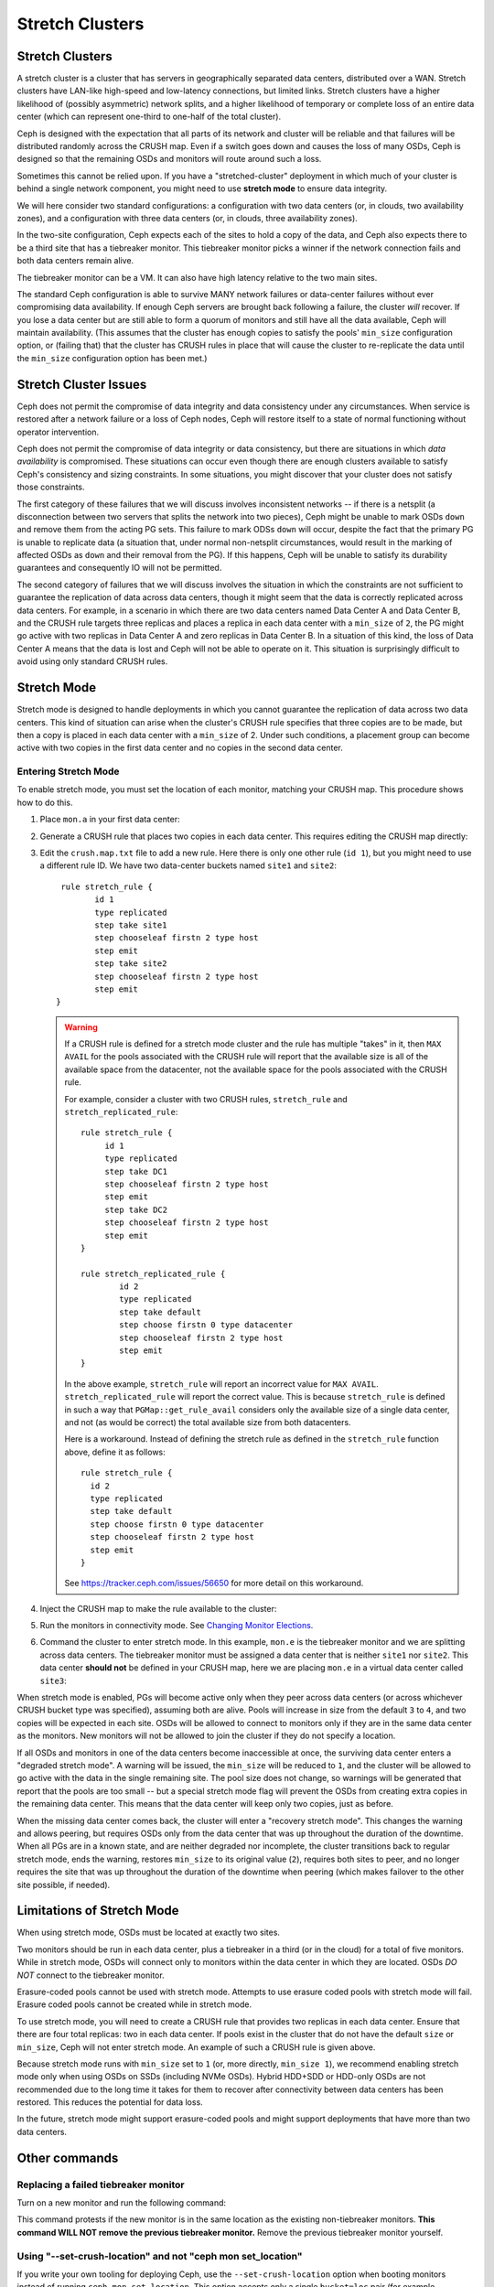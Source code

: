 .. _stretch_mode:

================
Stretch Clusters
================


Stretch Clusters
================

A stretch cluster is a cluster that has servers in geographically separated
data centers, distributed over a WAN. Stretch clusters have LAN-like high-speed
and low-latency connections, but limited links. Stretch clusters have a higher
likelihood of (possibly asymmetric) network splits, and a higher likelihood of
temporary or complete loss of an entire data center (which can represent
one-third to one-half of the total cluster).

Ceph is designed with the expectation that all parts of its network and cluster
will be reliable and that failures will be distributed randomly across the
CRUSH map. Even if a switch goes down and causes the loss of many OSDs, Ceph is
designed so that the remaining OSDs and monitors will route around such a loss. 

Sometimes this cannot be relied upon. If you have a "stretched-cluster"
deployment in which much of your cluster is behind a single network component,
you might need to use **stretch mode** to ensure data integrity.

We will here consider two standard configurations: a configuration with two
data centers (or, in clouds, two availability zones), and a configuration with
three data centers (or, in clouds, three availability zones).

In the two-site configuration, Ceph expects each of the sites to hold a copy of
the data, and Ceph also expects there to be a third site that has a tiebreaker
monitor. This tiebreaker monitor picks a winner if the network connection fails
and both data centers remain alive.

The tiebreaker monitor can be a VM. It can also have high latency relative to
the two main sites.

The standard Ceph configuration is able to survive MANY network failures or
data-center failures without ever compromising data availability. If enough
Ceph servers are brought back following a failure, the cluster *will* recover.
If you lose a data center but are still able to form a quorum of monitors and
still have all the data available, Ceph will maintain availability. (This
assumes that the cluster has enough copies to satisfy the pools' ``min_size``
configuration option, or (failing that) that the cluster has CRUSH rules in
place that will cause the cluster to re-replicate the data until the
``min_size`` configuration option has been met.)

Stretch Cluster Issues
======================

Ceph does not permit the compromise of data integrity and data consistency
under any circumstances. When service is restored after a network failure or a
loss of Ceph nodes, Ceph will restore itself to a state of normal functioning
without operator intervention.  

Ceph does not permit the compromise of data integrity or data consistency, but
there are situations in which *data availability* is compromised. These
situations can occur even though there are enough clusters available to satisfy
Ceph's consistency and sizing constraints. In some situations, you might
discover that your cluster does not satisfy those constraints.

The first category of these failures that we will discuss involves inconsistent
networks -- if there is a netsplit (a disconnection between two servers that
splits the network into two pieces), Ceph might be unable to mark OSDs ``down``
and remove them from the acting PG sets. This failure to mark ODSs ``down``
will occur, despite the fact that the primary PG is unable to replicate data (a
situation that, under normal non-netsplit circumstances, would result in the
marking of affected OSDs as ``down`` and their removal from the PG). If this
happens, Ceph will be unable to satisfy its durability guarantees and
consequently IO will not be permitted.

The second category of failures that we will discuss involves the situation in
which the constraints are not sufficient to guarantee the replication of data
across data centers, though it might seem that the data is correctly replicated
across data centers. For example, in a scenario in which there are two data
centers named Data Center A and Data Center B, and the CRUSH rule targets three
replicas and places a replica in each data center with a ``min_size`` of ``2``,
the PG might go active with two replicas in Data Center A and zero replicas in
Data Center B. In a situation of this kind, the loss of Data Center A means
that the data is lost and Ceph will not be able to operate on it. This
situation is surprisingly difficult to avoid using only standard CRUSH rules.


Stretch Mode
============
Stretch mode is designed to handle deployments in which you cannot guarantee the
replication of data across two data centers. This kind of situation can arise
when the cluster's CRUSH rule specifies that three copies are to be made, but 
then a copy is placed in each data center with a ``min_size`` of 2. Under such
conditions, a placement group can become active with two copies in the first
data center and no copies in the second data center. 


Entering Stretch Mode
---------------------

To enable stretch mode, you must set the location of each monitor, matching
your CRUSH map. This procedure shows how to do this.


#. Place ``mon.a`` in your first data center:

   .. prompt:: bash $

      ceph mon set_location a datacenter=site1

#. Generate a CRUSH rule that places two copies in each data center.
   This requires editing the CRUSH map directly:

   .. prompt:: bash $

      ceph osd getcrushmap > crush.map.bin
      crushtool -d crush.map.bin -o crush.map.txt

#. Edit the ``crush.map.txt`` file to add a new rule. Here there is only one
   other rule (``id 1``), but you might need to use a different rule ID. We
   have two data-center buckets named ``site1`` and ``site2``:

   ::

      rule stretch_rule {
             id 1
             type replicated
             step take site1
             step chooseleaf firstn 2 type host
             step emit
             step take site2
             step chooseleaf firstn 2 type host
             step emit
     }

   .. warning:: If a CRUSH rule is defined for a stretch mode cluster and the
      rule has multiple "takes" in it, then ``MAX AVAIL`` for the pools
      associated with the CRUSH rule will report that the available size is all
      of the available space from the datacenter, not the available space for
      the pools associated with the CRUSH rule.
   
      For example, consider a cluster with two CRUSH rules, ``stretch_rule`` and
      ``stretch_replicated_rule``::

         rule stretch_rule {
              id 1
              type replicated
              step take DC1
              step chooseleaf firstn 2 type host
              step emit
              step take DC2
              step chooseleaf firstn 2 type host
              step emit
         }
         
         rule stretch_replicated_rule {
                 id 2
                 type replicated
                 step take default
                 step choose firstn 0 type datacenter
                 step chooseleaf firstn 2 type host
                 step emit
         }

      In the above example, ``stretch_rule`` will report an incorrect value for
      ``MAX AVAIL``. ``stretch_replicated_rule`` will report the correct value.
      This is because ``stretch_rule`` is defined in such a way that
      ``PGMap::get_rule_avail`` considers only the available size of a single
      data center, and not (as would be correct) the total available size from
      both datacenters.
      
      Here is a workaround. Instead of defining the stretch rule as defined in
      the ``stretch_rule`` function above, define it as follows::

         rule stretch_rule {
           id 2
           type replicated
           step take default
           step choose firstn 0 type datacenter
           step chooseleaf firstn 2 type host
           step emit
         }

      See https://tracker.ceph.com/issues/56650 for more detail on this workaround.


#. Inject the CRUSH map to make the rule available to the cluster:

   .. prompt:: bash $

      crushtool -c crush.map.txt -o crush2.map.bin
      ceph osd setcrushmap -i crush2.map.bin

#. Run the monitors in connectivity mode. See `Changing Monitor Elections`_.

   .. prompt:: bash $

      ceph mon set election_strategy connectivity

#. Command the cluster to enter stretch mode. In this example, ``mon.e`` is the
   tiebreaker monitor and we are splitting across data centers. The tiebreaker
   monitor must be assigned a data center that is neither ``site1`` nor
   ``site2``. This data center **should not** be defined in your CRUSH map, here 
   we are placing ``mon.e`` in a virtual data center called ``site3``:

   .. prompt:: bash $

      ceph mon set_location e datacenter=site3
      ceph mon enable_stretch_mode e stretch_rule datacenter

When stretch mode is enabled, PGs will become active only when they peer
across data centers (or across whichever CRUSH bucket type was specified),
assuming both are alive. Pools will increase in size from the default ``3`` to
``4``, and two copies will be expected in each site. OSDs will be allowed to
connect to monitors only if they are in the same data center as the monitors.
New monitors will not be allowed to join the cluster if they do not specify a
location.

If all OSDs and monitors in one of the data centers become inaccessible at once,
the surviving data center enters a "degraded stretch mode". A warning will be
issued, the ``min_size`` will be reduced to ``1``, and the cluster will be
allowed to go active with the data in the single remaining site. The pool size
does not change, so warnings will be generated that report that the pools are
too small -- but a special stretch mode flag will prevent the OSDs from
creating extra copies in the remaining data center. This means that the data
center will keep only two copies, just as before.

When the missing data center comes back, the cluster will enter a "recovery
stretch mode". This changes the warning and allows peering, but requires OSDs
only from the data center that was ``up`` throughout the duration of the
downtime. When all PGs are in a known state, and are neither degraded nor
incomplete, the cluster transitions back to regular stretch mode, ends the
warning, restores ``min_size`` to its original value (``2``), requires both
sites to peer, and no longer requires the site that was up throughout the
duration of the downtime when peering (which makes failover to the other site
possible, if needed).

.. _Changing Monitor elections: ../change-mon-elections

Limitations of Stretch Mode 
===========================
When using stretch mode, OSDs must be located at exactly two sites. 

Two monitors should be run in each data center, plus a tiebreaker in a third
(or in the cloud) for a total of five monitors. While in stretch mode, OSDs
will connect only to monitors within the data center in which they are located.
OSDs *DO NOT* connect to the tiebreaker monitor.

Erasure-coded pools cannot be used with stretch mode. Attempts to use erasure
coded pools with stretch mode will fail. Erasure coded pools cannot be created
while in stretch mode. 

To use stretch mode, you will need to create a CRUSH rule that provides two
replicas in each data center. Ensure that there are four total replicas: two in
each data center. If pools exist in the cluster that do not have the default
``size`` or ``min_size``, Ceph will not enter stretch mode. An example of such
a CRUSH rule is given above.

Because stretch mode runs with ``min_size`` set to ``1`` (or, more directly,
``min_size 1``), we recommend enabling stretch mode only when using OSDs on
SSDs (including NVMe OSDs). Hybrid HDD+SDD or HDD-only OSDs are not recommended
due to the long time it takes for them to recover after connectivity between
data centers has been restored. This reduces the potential for data loss.

In the future, stretch mode might support erasure-coded pools and might support
deployments that have more than two data centers.

Other commands
==============

Replacing a failed tiebreaker monitor
-------------------------------------

Turn on a new monitor and run the following command:

.. prompt:: bash $

   ceph mon set_new_tiebreaker mon.<new_mon_name>

This command protests if the new monitor is in the same location as the
existing non-tiebreaker monitors. **This command WILL NOT remove the previous
tiebreaker monitor.** Remove the previous tiebreaker monitor yourself.

Using "--set-crush-location" and not "ceph mon set_location"
------------------------------------------------------------

If you write your own tooling for deploying Ceph, use the
``--set-crush-location`` option when booting monitors instead of running ``ceph
mon set_location``. This option accepts only a single ``bucket=loc`` pair (for
example, ``ceph-mon --set-crush-location 'datacenter=a'``), and that pair must
match the bucket type that was specified when running ``enable_stretch_mode``.

Forcing recovery stretch mode
-----------------------------

When in stretch degraded mode, the cluster will go into "recovery" mode
automatically when the disconnected data center comes back. If that does not
happen or you want to enable recovery mode early, run the following command:

.. prompt:: bash $

   ceph osd force_recovery_stretch_mode --yes-i-really-mean-it

Forcing normal stretch mode
---------------------------

When in recovery mode, the cluster should go back into normal stretch mode when
the PGs are healthy. If this fails to happen or if you want to force the
cross-data-center peering early and are willing to risk data downtime (or have
verified separately that all the PGs can peer, even if they aren't fully
recovered), run the following command:

.. prompt:: bash $

   ceph osd force_healthy_stretch_mode --yes-i-really-mean-it

This command can be used to to remove the ``HEALTH_WARN`` state, which recovery
mode generates.

